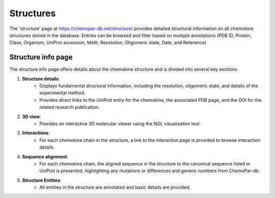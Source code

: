 Structures
==========

The 'structure' page at https://chemopar-db.net/structure/ provides detailed structural information on all chemokine structures stored in the database. Entries can be browsed and filter based on multiple annotations (PDB ID, Protein, Class, Organism, UniProt accession, Meth, Resolution, Oligomeric state, Date, and Reference)

Structure info page
-------------------

The structure info page offers details about the chemokine structure and is divided into several key sections:

1. **Structure details**:
    - Displays fundamental structural information, including the resolution, oligomeric state, and details of the experimental method.
    - Provides direct links to the UniProt entry for the chemokine, the associated PDB page, and the DOI for the related research publication.

2. **3D view**:
    - Provides an interactive 3D molecular viewer using the NGL visualization tool.

3. **Interactions**:
    - For each chemokine chain in the structure, a link to the interaction page is provided to browse interaction details.

4. **Sequence alignment**:
    - For each chemokine chain, the aligned sequence in the structure to the canonical sequence listed in UniProt is presented, highlighting any mutations or differences and generic numbers from ChemoPar-db.

5. **Structure Entities**:
    - All entities in the structure are annotated and basic details are provided.
